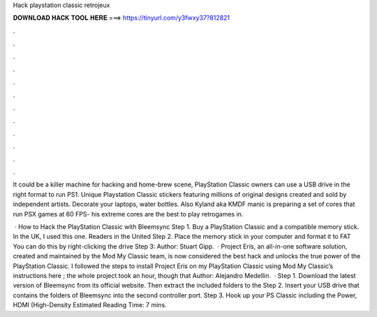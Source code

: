 Hack playstation classic retrojeux



𝐃𝐎𝐖𝐍𝐋𝐎𝐀𝐃 𝐇𝐀𝐂𝐊 𝐓𝐎𝐎𝐋 𝐇𝐄𝐑𝐄 ===> https://tinyurl.com/y3fwxy37?812821



.



.



.



.



.



.



.



.



.



.



.



.

It could be a killer machine for hacking and home-brew scene, PlayStation Classic owners can use a USB drive in the right format to run PS1. Unique Playstation Classic stickers featuring millions of original designs created and sold by independent artists. Decorate your laptops, water bottles. Also Kyland aka KMDF manic is preparing a set of cores that run PSX games at 60 FPS- his extreme cores are the best to play retrogames in.

 · How to Hack the PlayStation Classic with Bleemsync Step 1. Buy a PlayStation Classic and a compatible memory stick. In the UK, I used this one. Readers in the United Step 2. Place the memory stick in your computer and format it to FAT You can do this by right-clicking the drive Step 3: Author: Stuart Gipp.  · Project Eris, an all-in-one software solution, created and maintained by the Mod My Classic team, is now considered the best hack and unlocks the true power of the PlayStation Classic. I followed the steps to install Project Eris on my PlayStation Classic using Mod My Classic’s instructions here ; the whole project took an hour, though that Author: Alejandro Medellin.  · Step 1. Download the latest version of Bleemsync from its official website. Then extract the included folders to the Step 2. Insert your USB drive that contains the folders of Bleemsync into the second controller port. Step 3. Hook up your PS Classic including the Power, HDMI (High-Density Estimated Reading Time: 7 mins.
